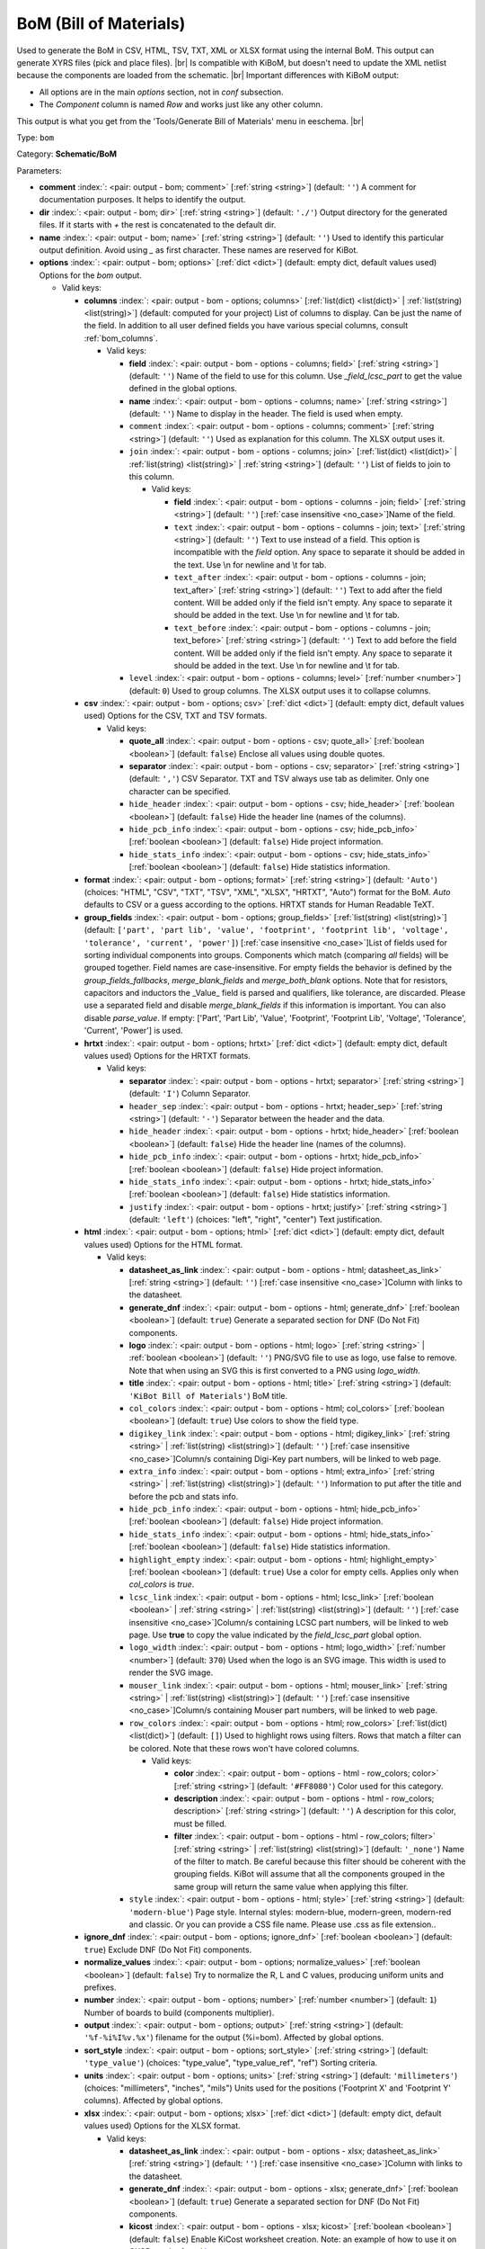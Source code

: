 .. Automatically generated by KiBot, please don't edit this file

.. index::
   pair: BoM (Bill of Materials); bom

BoM (Bill of Materials)
~~~~~~~~~~~~~~~~~~~~~~~

Used to generate the BoM in CSV, HTML, TSV, TXT, XML or XLSX format using the internal BoM.
This output can generate XYRS files (pick and place files). |br|
Is compatible with KiBoM, but doesn't need to update the XML netlist because the components
are loaded from the schematic. |br|
Important differences with KiBoM output:

- All options are in the main `options` section, not in `conf` subsection.
- The `Component` column is named `Row` and works just like any other column.

This output is what you get from the 'Tools/Generate Bill of Materials' menu in eeschema. |br|

Type: ``bom``

Category: **Schematic/BoM**

Parameters:

-  **comment** :index:`: <pair: output - bom; comment>` [:ref:`string <string>`] (default: ``''``) A comment for documentation purposes. It helps to identify the output.
-  **dir** :index:`: <pair: output - bom; dir>` [:ref:`string <string>`] (default: ``'./'``) Output directory for the generated files.
   If it starts with `+` the rest is concatenated to the default dir.
-  **name** :index:`: <pair: output - bom; name>` [:ref:`string <string>`] (default: ``''``) Used to identify this particular output definition.
   Avoid using `_` as first character. These names are reserved for KiBot.
-  **options** :index:`: <pair: output - bom; options>` [:ref:`dict <dict>`] (default: empty dict, default values used) Options for the `bom` output.

   -  Valid keys:

      -  **columns** :index:`: <pair: output - bom - options; columns>` [:ref:`list(dict) <list(dict)>` | :ref:`list(string) <list(string)>`] (default: computed for your project) List of columns to display.
         Can be just the name of the field.
         In addition to all user defined fields you have various special columns, consult :ref:`bom_columns`.

         -  Valid keys:

            -  **field** :index:`: <pair: output - bom - options - columns; field>` [:ref:`string <string>`] (default: ``''``) Name of the field to use for this column.
               Use `_field_lcsc_part` to get the value defined in the global options.
            -  **name** :index:`: <pair: output - bom - options - columns; name>` [:ref:`string <string>`] (default: ``''``) Name to display in the header. The field is used when empty.
            -  ``comment`` :index:`: <pair: output - bom - options - columns; comment>` [:ref:`string <string>`] (default: ``''``) Used as explanation for this column. The XLSX output uses it.
            -  ``join`` :index:`: <pair: output - bom - options - columns; join>` [:ref:`list(dict) <list(dict)>` | :ref:`list(string) <list(string)>` | :ref:`string <string>`] (default: ``''``) List of fields to join to this column.

               -  Valid keys:

                  -  **field** :index:`: <pair: output - bom - options - columns - join; field>` [:ref:`string <string>`] (default: ``''``) [:ref:`case insensitive <no_case>`]Name of the field.
                  -  ``text`` :index:`: <pair: output - bom - options - columns - join; text>` [:ref:`string <string>`] (default: ``''``) Text to use instead of a field. This option is incompatible with the `field` option.
                     Any space to separate it should be added in the text.
                     Use \\n for newline and \\t for tab.
                  -  ``text_after`` :index:`: <pair: output - bom - options - columns - join; text_after>` [:ref:`string <string>`] (default: ``''``) Text to add after the field content. Will be added only if the field isn't empty.
                     Any space to separate it should be added in the text.
                     Use \\n for newline and \\t for tab.
                  -  ``text_before`` :index:`: <pair: output - bom - options - columns - join; text_before>` [:ref:`string <string>`] (default: ``''``) Text to add before the field content. Will be added only if the field isn't empty.
                     Any space to separate it should be added in the text.
                     Use \\n for newline and \\t for tab.

            -  ``level`` :index:`: <pair: output - bom - options - columns; level>` [:ref:`number <number>`] (default: ``0``) Used to group columns. The XLSX output uses it to collapse columns.

      -  **csv** :index:`: <pair: output - bom - options; csv>` [:ref:`dict <dict>`] (default: empty dict, default values used) Options for the CSV, TXT and TSV formats.

         -  Valid keys:

            -  **quote_all** :index:`: <pair: output - bom - options - csv; quote_all>` [:ref:`boolean <boolean>`] (default: ``false``) Enclose all values using double quotes.
            -  **separator** :index:`: <pair: output - bom - options - csv; separator>` [:ref:`string <string>`] (default: ``','``) CSV Separator. TXT and TSV always use tab as delimiter.
               Only one character can be specified.
            -  ``hide_header`` :index:`: <pair: output - bom - options - csv; hide_header>` [:ref:`boolean <boolean>`] (default: ``false``) Hide the header line (names of the columns).
            -  ``hide_pcb_info`` :index:`: <pair: output - bom - options - csv; hide_pcb_info>` [:ref:`boolean <boolean>`] (default: ``false``) Hide project information.
            -  ``hide_stats_info`` :index:`: <pair: output - bom - options - csv; hide_stats_info>` [:ref:`boolean <boolean>`] (default: ``false``) Hide statistics information.

      -  **format** :index:`: <pair: output - bom - options; format>` [:ref:`string <string>`] (default: ``'Auto'``) (choices: "HTML", "CSV", "TXT", "TSV", "XML", "XLSX", "HRTXT", "Auto") format for the BoM.
         `Auto` defaults to CSV or a guess according to the options.
         HRTXT stands for Human Readable TeXT.
      -  **group_fields** :index:`: <pair: output - bom - options; group_fields>` [:ref:`list(string) <list(string)>`] (default: ``['part', 'part lib', 'value', 'footprint', 'footprint lib', 'voltage', 'tolerance', 'current', 'power']``) [:ref:`case insensitive <no_case>`]List of fields used for sorting individual components into groups.
         Components which match (comparing *all* fields) will be grouped together.
         Field names are case-insensitive.
         For empty fields the behavior is defined by the `group_fields_fallbacks`, `merge_blank_fields` and
         `merge_both_blank` options.
         Note that for resistors, capacitors and inductors the _Value_ field is parsed and qualifiers, like
         tolerance, are discarded. Please use a separated field and disable `merge_blank_fields` if this
         information is important. You can also disable `parse_value`.
         If empty: ['Part', 'Part Lib', 'Value', 'Footprint', 'Footprint Lib',
         'Voltage', 'Tolerance', 'Current', 'Power'] is used.

      -  **hrtxt** :index:`: <pair: output - bom - options; hrtxt>` [:ref:`dict <dict>`] (default: empty dict, default values used) Options for the HRTXT formats.

         -  Valid keys:

            -  **separator** :index:`: <pair: output - bom - options - hrtxt; separator>` [:ref:`string <string>`] (default: ``'I'``) Column Separator.
            -  ``header_sep`` :index:`: <pair: output - bom - options - hrtxt; header_sep>` [:ref:`string <string>`] (default: ``'-'``) Separator between the header and the data.
            -  ``hide_header`` :index:`: <pair: output - bom - options - hrtxt; hide_header>` [:ref:`boolean <boolean>`] (default: ``false``) Hide the header line (names of the columns).
            -  ``hide_pcb_info`` :index:`: <pair: output - bom - options - hrtxt; hide_pcb_info>` [:ref:`boolean <boolean>`] (default: ``false``) Hide project information.
            -  ``hide_stats_info`` :index:`: <pair: output - bom - options - hrtxt; hide_stats_info>` [:ref:`boolean <boolean>`] (default: ``false``) Hide statistics information.
            -  ``justify`` :index:`: <pair: output - bom - options - hrtxt; justify>` [:ref:`string <string>`] (default: ``'left'``) (choices: "left", "right", "center") Text justification.

      -  **html** :index:`: <pair: output - bom - options; html>` [:ref:`dict <dict>`] (default: empty dict, default values used) Options for the HTML format.

         -  Valid keys:

            -  **datasheet_as_link** :index:`: <pair: output - bom - options - html; datasheet_as_link>` [:ref:`string <string>`] (default: ``''``) [:ref:`case insensitive <no_case>`]Column with links to the datasheet.
            -  **generate_dnf** :index:`: <pair: output - bom - options - html; generate_dnf>` [:ref:`boolean <boolean>`] (default: ``true``) Generate a separated section for DNF (Do Not Fit) components.
            -  **logo** :index:`: <pair: output - bom - options - html; logo>` [:ref:`string <string>` | :ref:`boolean <boolean>`] (default: ``''``) PNG/SVG file to use as logo, use false to remove.
               Note that when using an SVG this is first converted to a PNG using `logo_width`.

            -  **title** :index:`: <pair: output - bom - options - html; title>` [:ref:`string <string>`] (default: ``'KiBot Bill of Materials'``) BoM title.
            -  ``col_colors`` :index:`: <pair: output - bom - options - html; col_colors>` [:ref:`boolean <boolean>`] (default: ``true``) Use colors to show the field type.
            -  ``digikey_link`` :index:`: <pair: output - bom - options - html; digikey_link>` [:ref:`string <string>` | :ref:`list(string) <list(string)>`] (default: ``''``) [:ref:`case insensitive <no_case>`]Column/s containing Digi-Key part numbers, will be linked to web page.

            -  ``extra_info`` :index:`: <pair: output - bom - options - html; extra_info>` [:ref:`string <string>` | :ref:`list(string) <list(string)>`] (default: ``''``) Information to put after the title and before the pcb and stats info.

            -  ``hide_pcb_info`` :index:`: <pair: output - bom - options - html; hide_pcb_info>` [:ref:`boolean <boolean>`] (default: ``false``) Hide project information.
            -  ``hide_stats_info`` :index:`: <pair: output - bom - options - html; hide_stats_info>` [:ref:`boolean <boolean>`] (default: ``false``) Hide statistics information.
            -  ``highlight_empty`` :index:`: <pair: output - bom - options - html; highlight_empty>` [:ref:`boolean <boolean>`] (default: ``true``) Use a color for empty cells. Applies only when `col_colors` is `true`.
            -  ``lcsc_link`` :index:`: <pair: output - bom - options - html; lcsc_link>` [:ref:`boolean <boolean>` | :ref:`string <string>` | :ref:`list(string) <list(string)>`] (default: ``''``) [:ref:`case insensitive <no_case>`]Column/s containing LCSC part numbers, will be linked to web page.
               Use **true** to copy the value indicated by the `field_lcsc_part` global option.

            -  ``logo_width`` :index:`: <pair: output - bom - options - html; logo_width>` [:ref:`number <number>`] (default: ``370``) Used when the logo is an SVG image. This width is used to render the SVG image.
            -  ``mouser_link`` :index:`: <pair: output - bom - options - html; mouser_link>` [:ref:`string <string>` | :ref:`list(string) <list(string)>`] (default: ``''``) [:ref:`case insensitive <no_case>`]Column/s containing Mouser part numbers, will be linked to web page.

            -  ``row_colors`` :index:`: <pair: output - bom - options - html; row_colors>` [:ref:`list(dict) <list(dict)>`] (default: ``[]``) Used to highlight rows using filters. Rows that match a filter can be colored.
               Note that these rows won't have colored columns.

               -  Valid keys:

                  -  **color** :index:`: <pair: output - bom - options - html - row_colors; color>` [:ref:`string <string>`] (default: ``'#FF8080'``) Color used for this category.
                  -  **description** :index:`: <pair: output - bom - options - html - row_colors; description>` [:ref:`string <string>`] (default: ``''``) A description for this color, must be filled.
                  -  **filter** :index:`: <pair: output - bom - options - html - row_colors; filter>` [:ref:`string <string>` | :ref:`list(string) <list(string)>`] (default: ``'_none'``) Name of the filter to match.
                     Be careful because this filter should be coherent with the grouping fields.
                     KiBot will assume that all the components grouped in the same group will
                     return the same value when applying this filter.


            -  ``style`` :index:`: <pair: output - bom - options - html; style>` [:ref:`string <string>`] (default: ``'modern-blue'``) Page style. Internal styles: modern-blue, modern-green, modern-red and classic.
               Or you can provide a CSS file name. Please use .css as file extension..

      -  **ignore_dnf** :index:`: <pair: output - bom - options; ignore_dnf>` [:ref:`boolean <boolean>`] (default: ``true``) Exclude DNF (Do Not Fit) components.
      -  **normalize_values** :index:`: <pair: output - bom - options; normalize_values>` [:ref:`boolean <boolean>`] (default: ``false``) Try to normalize the R, L and C values, producing uniform units and prefixes.
      -  **number** :index:`: <pair: output - bom - options; number>` [:ref:`number <number>`] (default: ``1``) Number of boards to build (components multiplier).
      -  **output** :index:`: <pair: output - bom - options; output>` [:ref:`string <string>`] (default: ``'%f-%i%I%v.%x'``) filename for the output (%i=bom). Affected by global options.
      -  **sort_style** :index:`: <pair: output - bom - options; sort_style>` [:ref:`string <string>`] (default: ``'type_value'``) (choices: "type_value", "type_value_ref", "ref") Sorting criteria.
      -  **units** :index:`: <pair: output - bom - options; units>` [:ref:`string <string>`] (default: ``'millimeters'``) (choices: "millimeters", "inches", "mils") Units used for the positions ('Footprint X' and 'Footprint Y' columns).
         Affected by global options.
      -  **xlsx** :index:`: <pair: output - bom - options; xlsx>` [:ref:`dict <dict>`] (default: empty dict, default values used) Options for the XLSX format.

         -  Valid keys:

            -  **datasheet_as_link** :index:`: <pair: output - bom - options - xlsx; datasheet_as_link>` [:ref:`string <string>`] (default: ``''``) [:ref:`case insensitive <no_case>`]Column with links to the datasheet.
            -  **generate_dnf** :index:`: <pair: output - bom - options - xlsx; generate_dnf>` [:ref:`boolean <boolean>`] (default: ``true``) Generate a separated section for DNF (Do Not Fit) components.
            -  **kicost** :index:`: <pair: output - bom - options - xlsx; kicost>` [:ref:`boolean <boolean>`] (default: ``false``) Enable KiCost worksheet creation.
               Note: an example of how to use it on CI/CD can be found `here <https://github.com/set-soft/kicost_ci_test>`__.
            -  **logo** :index:`: <pair: output - bom - options - xlsx; logo>` [:ref:`string <string>` | :ref:`boolean <boolean>`] (default: ``''``) PNG/SVG file to use as logo, use false to remove.
               Note that when using an SVG this is first converted to a PNG using `logo_width`.

            -  **specs** :index:`: <pair: output - bom - options - xlsx; specs>` [:ref:`boolean <boolean>`] (default: ``false``) Enable Specs worksheet creation. Contains specifications for the components.
               Works with only some KiCost APIs.
            -  **title** :index:`: <pair: output - bom - options - xlsx; title>` [:ref:`string <string>`] (default: ``'KiBot Bill of Materials'``) BoM title.
            -  ``col_colors`` :index:`: <pair: output - bom - options - xlsx; col_colors>` [:ref:`boolean <boolean>`] (default: ``true``) Use colors to show the field type.
            -  ``digikey_link`` :index:`: <pair: output - bom - options - xlsx; digikey_link>` [:ref:`string <string>` | :ref:`list(string) <list(string)>`] (default: ``''``) [:ref:`case insensitive <no_case>`]Column/s containing Digi-Key part numbers, will be linked to web page.

            -  ``extra_info`` :index:`: <pair: output - bom - options - xlsx; extra_info>` [:ref:`string <string>` | :ref:`list(string) <list(string)>`] (default: ``''``) Information to put after the title and before the pcb and stats info.

            -  ``hide_pcb_info`` :index:`: <pair: output - bom - options - xlsx; hide_pcb_info>` [:ref:`boolean <boolean>`] (default: ``false``) Hide project information.
            -  ``hide_stats_info`` :index:`: <pair: output - bom - options - xlsx; hide_stats_info>` [:ref:`boolean <boolean>`] (default: ``false``) Hide statistics information.
            -  ``highlight_empty`` :index:`: <pair: output - bom - options - xlsx; highlight_empty>` [:ref:`boolean <boolean>`] (default: ``true``) Use a color for empty cells. Applies only when `col_colors` is `true`.
            -  ``kicost_api_disable`` :index:`: <pair: output - bom - options - xlsx; kicost_api_disable>` [:ref:`string <string>` | :ref:`list(string) <list(string)>`] (default: ``''``) [:ref:`comma separated <comma_sep>`] List of KiCost APIs to disable.

            -  ``kicost_api_enable`` :index:`: <pair: output - bom - options - xlsx; kicost_api_enable>` [:ref:`string <string>` | :ref:`list(string) <list(string)>`] (default: ``''``) [:ref:`comma separated <comma_sep>`] List of KiCost APIs to enable.

            -  ``kicost_config`` :index:`: <pair: output - bom - options - xlsx; kicost_config>` [:ref:`string <string>`] (default: ``''``) KiCost configuration file. It contains the keys for the different distributors APIs.
               The regular KiCost config is used when empty.
               Important for CI/CD environments: avoid exposing your API secrets!
               To understand how to achieve this, and also how to make use of the cache please visit the
               `kicost_ci_test <https://github.com/set-soft/kicost_ci_test>`__ repo.
            -  ``kicost_dist_desc`` :index:`: <pair: output - bom - options - xlsx; kicost_dist_desc>` [:ref:`boolean <boolean>`] (default: ``false``) Used to add a column with the distributor's description. So you can check this is the right component.
            -  ``lcsc_link`` :index:`: <pair: output - bom - options - xlsx; lcsc_link>` [:ref:`boolean <boolean>` | :ref:`string <string>` | :ref:`list(string) <list(string)>`] (default: ``''``) [:ref:`case insensitive <no_case>`]Column/s containing LCSC part numbers, will be linked to web page.
               Use **true** to copy the value indicated by the `field_lcsc_part` global option.

            -  ``logo_scale`` :index:`: <pair: output - bom - options - xlsx; logo_scale>` [:ref:`number <number>`] (default: ``2``) Scaling factor for the logo. Note that this value isn't honored by all spreadsheet software.
            -  ``logo_width`` :index:`: <pair: output - bom - options - xlsx; logo_width>` [:ref:`number <number>`] (default: ``370``) Used when the logo is an SVG image. This width is used to render the SVG image.
            -  ``max_col_width`` :index:`: <pair: output - bom - options - xlsx; max_col_width>` [:ref:`number <number>`] (default: ``60``) (range: 20 to 999) Maximum column width (characters).
            -  ``mouser_link`` :index:`: <pair: output - bom - options - xlsx; mouser_link>` [:ref:`string <string>` | :ref:`list(string) <list(string)>`] (default: ``''``) [:ref:`case insensitive <no_case>`]Column/s containing Mouser part numbers, will be linked to web page.

            -  ``row_colors`` :index:`: <pair: output - bom - options - xlsx; row_colors>` [:ref:`list(dict) <list(dict)>`] (default: ``[]``) Used to highlight rows using filters. Rows that match a filter can be colored.
               Note that these rows won't have colored columns.

               -  Valid keys:

                  -  **color** :index:`: <pair: output - bom - options - xlsx - row_colors; color>` [:ref:`string <string>`] (default: ``'#FF8080'``) Color used for this category.
                  -  **description** :index:`: <pair: output - bom - options - xlsx - row_colors; description>` [:ref:`string <string>`] (default: ``''``) A description for this color, must be filled.
                  -  **filter** :index:`: <pair: output - bom - options - xlsx - row_colors; filter>` [:ref:`string <string>` | :ref:`list(string) <list(string)>`] (default: ``'_none'``) Name of the filter to match.
                     Be careful because this filter should be coherent with the grouping fields.
                     KiBot will assume that all the components grouped in the same group will
                     return the same value when applying this filter.


            -  ``specs_columns`` :index:`: <pair: output - bom - options - xlsx; specs_columns>` [:ref:`list(dict) <list(dict)>` | :ref:`list(string) <list(string)>`] (default: ``[]``) Which columns are included in the Specs worksheet. Use `References` for the
               references, 'Row' for the order and 'Sep' to separate groups at the same level. By default all are included.
               Column names are distributor specific, the following aren't: '_desc', '_value', '_tolerance', '_footprint',
               '_power', '_current', '_voltage', '_frequency', '_temp_coeff', '_manf', '_size'.
               Note that an empty list means all available specs, use `specs` options to disable it.

               -  Valid keys:

                  -  **field** :index:`: <pair: output - bom - options - xlsx - specs_columns; field>` [:ref:`string <string>`] (default: ``''``) Name of the field to use for this column.
                     Use `_field_lcsc_part` to get the value defined in the global options.
                  -  **name** :index:`: <pair: output - bom - options - xlsx - specs_columns; name>` [:ref:`string <string>`] (default: ``''``) Name to display in the header. The field is used when empty.
                  -  ``comment`` :index:`: <pair: output - bom - options - xlsx - specs_columns; comment>` [:ref:`string <string>`] (default: ``''``) Used as explanation for this column. The XLSX output uses it.
                  -  ``join`` :index:`: <pair: output - bom - options - xlsx - specs_columns; join>` [:ref:`list(dict) <list(dict)>` | :ref:`list(string) <list(string)>` | :ref:`string <string>`] (default: ``''``) List of fields to join to this column.

                     -  Valid keys:

                        -  **field** :index:`: <pair: output - bom - options - xlsx - specs_columns - join; field>` [:ref:`string <string>`] (default: ``''``) [:ref:`case insensitive <no_case>`]Name of the field.
                        -  ``text`` :index:`: <pair: output - bom - options - xlsx - specs_columns - join; text>` [:ref:`string <string>`] (default: ``''``) Text to use instead of a field. This option is incompatible with the `field` option.
                           Any space to separate it should be added in the text.
                           Use \\n for newline and \\t for tab.
                        -  ``text_after`` :index:`: <pair: output - bom - options - xlsx - specs_columns - join; text_after>` [:ref:`string <string>`] (default: ``''``) Text to add after the field content. Will be added only if the field isn't empty.
                           Any space to separate it should be added in the text.
                           Use \\n for newline and \\t for tab.
                        -  ``text_before`` :index:`: <pair: output - bom - options - xlsx - specs_columns - join; text_before>` [:ref:`string <string>`] (default: ``''``) Text to add before the field content. Will be added only if the field isn't empty.
                           Any space to separate it should be added in the text.
                           Use \\n for newline and \\t for tab.

                  -  ``level`` :index:`: <pair: output - bom - options - xlsx - specs_columns; level>` [:ref:`number <number>`] (default: ``0``) Used to group columns. The XLSX output uses it to collapse columns.

            -  ``style`` :index:`: <pair: output - bom - options - xlsx; style>` [:ref:`string <string>`] (default: ``'modern-blue'``) Head style: modern-blue, modern-green, modern-red and classic.

      -  ``aggregate`` :index:`: <pair: output - bom - options; aggregate>` [:ref:`list(dict) <list(dict)>`] (default: ``[]``) Add components from other projects.
         You can use CSV files, the first row must contain the names of the fields.
         The `Reference` and `Value` are mandatory, in most cases `Part` is also needed.
         The `Part` column should contain the name/type of the component. This is important for
         passive components (R, L, C, etc.). If this information isn't available consider
         configuring the grouping to exclude the `Part`..

         -  Valid keys:

            -  ``delimiter`` :index:`: <pair: output - bom - options - aggregate; delimiter>` [:ref:`string <string>`] (default: ``','``) Delimiter used for CSV files.
            -  ``file`` :index:`: <pair: output - bom - options - aggregate; file>` [:ref:`string <string>`] (default: ``''``) Name of the schematic to aggregate.
            -  ``name`` :index:`: <pair: output - bom - options - aggregate; name>` [:ref:`string <string>`] (default: ``''``) Name to identify this source. If empty we use the name of the schematic.
            -  ``number`` :index:`: <pair: output - bom - options - aggregate; number>` [:ref:`number <number>`] (default: ``1``) Number of boards to build (components multiplier). Use negative to subtract.
            -  ``ref_id`` :index:`: <pair: output - bom - options - aggregate; ref_id>` [:ref:`string <string>`] (default: ``''``) A prefix to add to all the references from this project.

      -  ``angle_positive`` :index:`: <pair: output - bom - options; angle_positive>` [:ref:`boolean <boolean>`] (default: ``true``) Always use positive values for the footprint rotation.
      -  ``bottom_negative_x`` :index:`: <pair: output - bom - options; bottom_negative_x>` [:ref:`boolean <boolean>`] (default: ``false``) Use negative X coordinates for footprints on bottom layer (for XYRS).
      -  ``component_aliases`` :index:`: <pair: output - bom - options; component_aliases>` [:ref:`list(list(string)) <list(list(string))>`] (default: ``[['r', 'r_small', 'res', 'resistor'], ['l', 'l_small', 'inductor'], ['c', 'c_small', 'cap', 'capacitor'], ['sw', 'switch'], ['zener', 'zenersmall'], ['d', 'diode', 'd_small']]``) A series of values which are considered to be equivalent for the part name.
         Each entry is a list of equivalen names. Example: ['c', 'c_small', 'cap' ]
         will ensure the equivalent capacitor symbols can be grouped together.
         If empty the following aliases are used:

         - ['r', 'r_small', 'res', 'resistor']
         - ['l', 'l_small', 'inductor']
         - ['c', 'c_small', 'cap', 'capacitor']
         - ['sw', 'switch']
         - ['zener', 'zenersmall']
         - ['d', 'diode', 'd_small'].

      -  ``cost_extra_columns`` :index:`: <pair: output - bom - options; cost_extra_columns>` [:ref:`list(dict) <list(dict)>` | :ref:`list(string) <list(string)>`] (default: ``[]``) List of columns to add to the global section of the cost.
         Can be just the name of the field.

         -  Valid keys:

            -  **field** :index:`: <pair: output - bom - options - cost_extra_columns; field>` [:ref:`string <string>`] (default: ``''``) Name of the field to use for this column.
               Use `_field_lcsc_part` to get the value defined in the global options.
            -  **name** :index:`: <pair: output - bom - options - cost_extra_columns; name>` [:ref:`string <string>`] (default: ``''``) Name to display in the header. The field is used when empty.
            -  ``comment`` :index:`: <pair: output - bom - options - cost_extra_columns; comment>` [:ref:`string <string>`] (default: ``''``) Used as explanation for this column. The XLSX output uses it.
            -  ``join`` :index:`: <pair: output - bom - options - cost_extra_columns; join>` [:ref:`list(dict) <list(dict)>` | :ref:`list(string) <list(string)>` | :ref:`string <string>`] (default: ``''``) List of fields to join to this column.

               -  Valid keys:

                  -  **field** :index:`: <pair: output - bom - options - cost_extra_columns - join; field>` [:ref:`string <string>`] (default: ``''``) [:ref:`case insensitive <no_case>`]Name of the field.
                  -  ``text`` :index:`: <pair: output - bom - options - cost_extra_columns - join; text>` [:ref:`string <string>`] (default: ``''``) Text to use instead of a field. This option is incompatible with the `field` option.
                     Any space to separate it should be added in the text.
                     Use \\n for newline and \\t for tab.
                  -  ``text_after`` :index:`: <pair: output - bom - options - cost_extra_columns - join; text_after>` [:ref:`string <string>`] (default: ``''``) Text to add after the field content. Will be added only if the field isn't empty.
                     Any space to separate it should be added in the text.
                     Use \\n for newline and \\t for tab.
                  -  ``text_before`` :index:`: <pair: output - bom - options - cost_extra_columns - join; text_before>` [:ref:`string <string>`] (default: ``''``) Text to add before the field content. Will be added only if the field isn't empty.
                     Any space to separate it should be added in the text.
                     Use \\n for newline and \\t for tab.

            -  ``level`` :index:`: <pair: output - bom - options - cost_extra_columns; level>` [:ref:`number <number>`] (default: ``0``) Used to group columns. The XLSX output uses it to collapse columns.

      -  ``count_smd_tht`` :index:`: <pair: output - bom - options; count_smd_tht>` [:ref:`boolean <boolean>`] (default: ``false``) Show the stats about how many of the components are SMD/THT. You must provide the PCB.
      -  ``distributors`` :index:`: <pair: output - bom - options; distributors>` [:ref:`string <string>` | :ref:`list(string) <list(string)>`] (default: ``[]``) [:ref:`comma separated <comma_sep>`] Include this distributors list. Default is all the available.

      -  ``dnc_filter`` :index:`: <pair: output - bom - options; dnc_filter>` [:ref:`string <string>` | :ref:`list(string) <list(string)>`] (default: ``'_kibom_dnc_CONFIG_FIELD'``) Name of the filter to mark components as 'Do Not Change'.
         The default filter marks components with a DNC value or DNC in the Config field.
         This option is for simple cases, consider using a full variant for complex cases.

      -  ``dnf_filter`` :index:`: <pair: output - bom - options; dnf_filter>` [:ref:`string <string>` | :ref:`list(string) <list(string)>`] (default: ``'_kibom_dnf_CONFIG_FIELD'``) Name of the filter to mark components as 'Do Not Fit'.
         The default filter marks components with a DNF value or DNF in the Config field.
         This option is for simple cases, consider using a full variant for complex cases.

      -  ``exclude_filter`` :index:`: <pair: output - bom - options; exclude_filter>` [:ref:`string <string>` | :ref:`list(string) <list(string)>`] (default: ``'_mechanical'``) Name of the filter to exclude components from BoM processing.
         The default filter (built-in filter '_mechanical') excludes test points, fiducial marks, mounting holes, etc.
         Please consult the built-in filters explanation to fully understand what is excluded by default.
         This option is for simple cases, consider using a full variant for complex cases.

      -  ``exclude_marked_in_pcb`` :index:`: <pair: output - bom - options; exclude_marked_in_pcb>` [:ref:`boolean <boolean>`] (default: ``false``) Exclude components marked with *Exclude from BOM* in the PCB.
         This is a KiCad 6 option.
      -  ``exclude_marked_in_sch`` :index:`: <pair: output - bom - options; exclude_marked_in_sch>` [:ref:`boolean <boolean>`] (default: ``true``) Exclude components marked with *Exclude from bill of materials* in the schematic.
         This is a KiCad 6 option.
      -  ``expand_text_vars`` :index:`: <pair: output - bom - options; expand_text_vars>` [:ref:`boolean <boolean>`] (default: ``true``) Expand KiCad 6 text variables after applying all filters and variants.
         This is done using a **_expand_text_vars** filter.
         If you need to customize the filter, or apply it before, you can disable this option and
         add a custom filter to the filter chain.
      -  ``fit_field`` :index:`: <pair: output - bom - options; fit_field>` [:ref:`string <string>`] (default: ``'config'``) [:ref:`case insensitive <no_case>`]Field name used for internal filters (not for variants).
      -  ``footprint_populate_values`` :index:`: <pair: output - bom - options; footprint_populate_values>` [:ref:`string <string>` | :ref:`list(string) <list(string)>`] (default: ``'no,yes'``) [:ref:`comma separated <comma_sep>`] (must contain 2 elements) Values for the `Footprint Populate` column.

      -  ``footprint_type_values`` :index:`: <pair: output - bom - options; footprint_type_values>` [:ref:`string <string>` | :ref:`list(string) <list(string)>`] (default: ``'SMD,THT,VIRTUAL'``) [:ref:`comma separated <comma_sep>`] (must contain 3 elements) Values for the `Footprint Type` column.

      -  ``group_connectors`` :index:`: <pair: output - bom - options; group_connectors>` [:ref:`boolean <boolean>`] (default: ``true``) Connectors with the same footprints will be grouped together, independent of the name of the connector.
      -  ``group_fields_fallbacks`` :index:`: <pair: output - bom - options; group_fields_fallbacks>` [:ref:`list(string) <list(string)>`] (default: ``[]``) [:ref:`case insensitive <no_case>`]List of fields to be used when the fields in `group_fields` are empty.
         The first field in this list is the fallback for the first in `group_fields`, and so on.

      -  ``int_qtys`` :index:`: <pair: output - bom - options; int_qtys>` [:ref:`boolean <boolean>`] (default: ``true``) Component quantities are always expressed as integers. Using the ceil() function.
      -  ``merge_blank_fields`` :index:`: <pair: output - bom - options; merge_blank_fields>` [:ref:`boolean <boolean>`] (default: ``true``) Component groups with blank fields will be merged into the most compatible group, where possible.
      -  ``merge_both_blank`` :index:`: <pair: output - bom - options; merge_both_blank>` [:ref:`boolean <boolean>`] (default: ``true``) When creating groups two components with empty/missing field will be interpreted as with the same value.
      -  ``no_conflict`` :index:`: <pair: output - bom - options; no_conflict>` [:ref:`list(string) <list(string)>`] (default: computed for your project) [:ref:`case insensitive <no_case>`]List of fields where we tolerate conflicts.
         Use it to avoid undesired warnings.
         By default the field indicated in `fit_field`, the field used for variants and
         the field `part` are excluded.

      -  ``no_distributors`` :index:`: <pair: output - bom - options; no_distributors>` [:ref:`string <string>` | :ref:`list(string) <list(string)>`] (default: ``[]``) [:ref:`comma separated <comma_sep>`] Exclude this distributors list.
         They are removed after computing `distributors`.

      -  ``normalize_locale`` :index:`: <pair: output - bom - options; normalize_locale>` [:ref:`boolean <boolean>`] (default: ``false``) When normalizing values use the locale decimal point.
      -  ``parse_value`` :index:`: <pair: output - bom - options; parse_value>` [:ref:`boolean <boolean>`] (default: ``true``) Parse the `Value` field so things like *1k* and *1000* are interpreted as equal.
         Note that this implies that *1k 1%* is the same as *1k 5%*. If you really need to group using the
         extra information split it in separated fields, add the fields to `group_fields` and disable
         `merge_blank_fields`.
      -  ``pre_transform`` :index:`: <pair: output - bom - options; pre_transform>` [:ref:`string <string>` | :ref:`list(string) <list(string)>`] (default: ``'_null'``) Name of the filter to transform fields before applying other filters.
         This option is for simple cases, consider using a full variant for complex cases.

      -  ``ref_id`` :index:`: <pair: output - bom - options; ref_id>` [:ref:`string <string>`] (default: ``''``) A prefix to add to all the references from this project. Used for multiple projects.
      -  ``ref_separator`` :index:`: <pair: output - bom - options; ref_separator>` [:ref:`string <string>`] (default: ``' '``) Separator used for the list of references.
      -  ``source_by_id`` :index:`: <pair: output - bom - options; source_by_id>` [:ref:`boolean <boolean>`] (default: ``false``) Generate the `Source BoM` column using the reference ID instead of the project name.
      -  ``use_alt`` :index:`: <pair: output - bom - options; use_alt>` [:ref:`boolean <boolean>`] (default: ``false``) Print grouped references in the alternate compressed style eg: R1-R7,R18.
      -  ``use_aux_axis_as_origin`` :index:`: <pair: output - bom - options; use_aux_axis_as_origin>` [:ref:`boolean <boolean>`] (default: ``true``) Use the auxiliary axis as origin for coordinates (KiCad default) (for XYRS).
      -  ``variant`` :index:`: <pair: output - bom - options; variant>` [:ref:`string <string>`] (default: ``'_kibom_simple'``) Board variant, used to determine which components are output to the BoM.
         The `_kibom_simple` variant is a KiBoM variant without any filters and it provides some basic
         compatibility with KiBoM. Note that this output has default filters that behaves like KiBoM.
         The combination between the default for this option and the defaults for the filters provides
         a behavior that mimics KiBoM default behavior.

-  **type** :index:`: <pair: output - bom; type>` 'bom'
-  ``category`` :index:`: <pair: output - bom; category>` [:ref:`string <string>` | :ref:`list(string) <list(string)>`] (default: ``''``) [:ref:`comma separated <comma_sep>`] The category for this output. If not specified an internally defined
   category is used.
   Categories looks like file system paths, i.e. **PCB/fabrication/gerber**.
   The categories are currently used for `navigate_results`.

-  ``disable_run_by_default`` :index:`: <pair: output - bom; disable_run_by_default>` [:ref:`string <string>` | :ref:`boolean <boolean>`] (default: ``''``) Use it to disable the `run_by_default` status of other output.
   Useful when this output extends another and you don't want to generate the original.
   Use the boolean true value to disable the output you are extending.
-  ``extends`` :index:`: <pair: output - bom; extends>` [:ref:`string <string>`] (default: ``''``) Copy the `options` section from the indicated output.
   Used to inherit options from another output of the same type.
-  ``groups`` :index:`: <pair: output - bom; groups>` [:ref:`string <string>` | :ref:`list(string) <list(string)>`] (default: ``''``) One or more groups to add this output. In order to catch typos
   we recommend to add outputs only to existing groups. You can create an empty group if
   needed.

-  ``output_id`` :index:`: <pair: output - bom; output_id>` [:ref:`string <string>`] (default: ``''``) Text to use for the %I expansion content. To differentiate variations of this output.
-  ``priority`` :index:`: <pair: output - bom; priority>` [:ref:`number <number>`] (default: ``50``) (range: 0 to 100) Priority for this output. High priority outputs are created first.
   Internally we use 10 for low priority, 90 for high priority and 50 for most outputs.
-  ``run_by_default`` :index:`: <pair: output - bom; run_by_default>` [:ref:`boolean <boolean>`] (default: ``true``) When enabled this output will be created when no specific outputs are requested.

